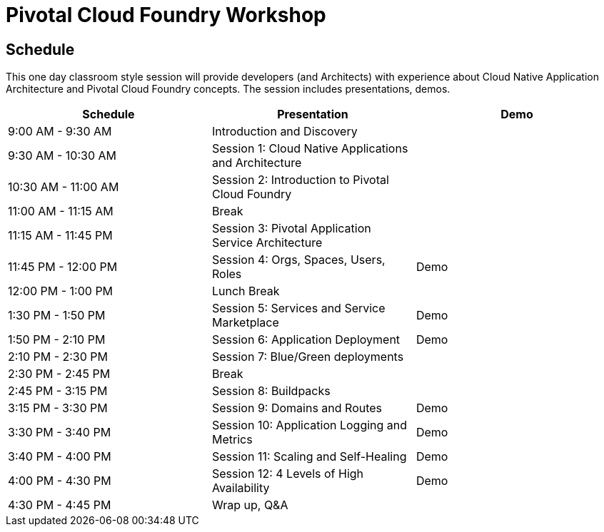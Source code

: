 = Pivotal Cloud Foundry Workshop

== Schedule

This one day classroom style session will provide developers (and Architects) with experience about Cloud Native Application Architecture and Pivotal Cloud Foundry concepts. The session includes presentations, demos.

[cols=3*,options=header]
|===
|Schedule
|Presentation 
|Demo

|9:00 AM - 9:30 AM
|Introduction and Discovery 
|

|9:30 AM - 10:30 AM
|Session 1: Cloud Native Applications and Architecture
|

|10:30 AM - 11:00 AM
|Session 2: Introduction to Pivotal Cloud Foundry
|

|11:00 AM - 11:15 AM
|Break
|

|11:15 AM - 11:45 PM
| Session 3: Pivotal Application Service Architecture
|

|11:45 PM - 12:00 PM
|Session 4: Orgs, Spaces, Users, Roles
|Demo

|12:00 PM - 1:00 PM
| Lunch Break
|

|1:30 PM - 1:50 PM
|Session 5: Services and Service Marketplace
|Demo

|1:50 PM - 2:10 PM
|Session 6: Application Deployment
|Demo

|2:10 PM - 2:30 PM
|Session 7: Blue/Green deployments
| 

|2:30 PM - 2:45 PM
|Break
| 

|2:45 PM - 3:15 PM
|Session 8: Buildpacks
| 

|3:15 PM - 3:30 PM
|Session 9: Domains and Routes
|Demo

|3:30 PM - 3:40 PM
|Session 10: Application Logging and Metrics
|Demo

|3:40 PM - 4:00 PM
|Session 11: Scaling and Self-Healing
|Demo

|4:00 PM - 4:30 PM
|Session 12: 4 Levels of High Availability
|Demo

|4:30 PM - 4:45 PM
|Wrap up, Q&A
|
|===